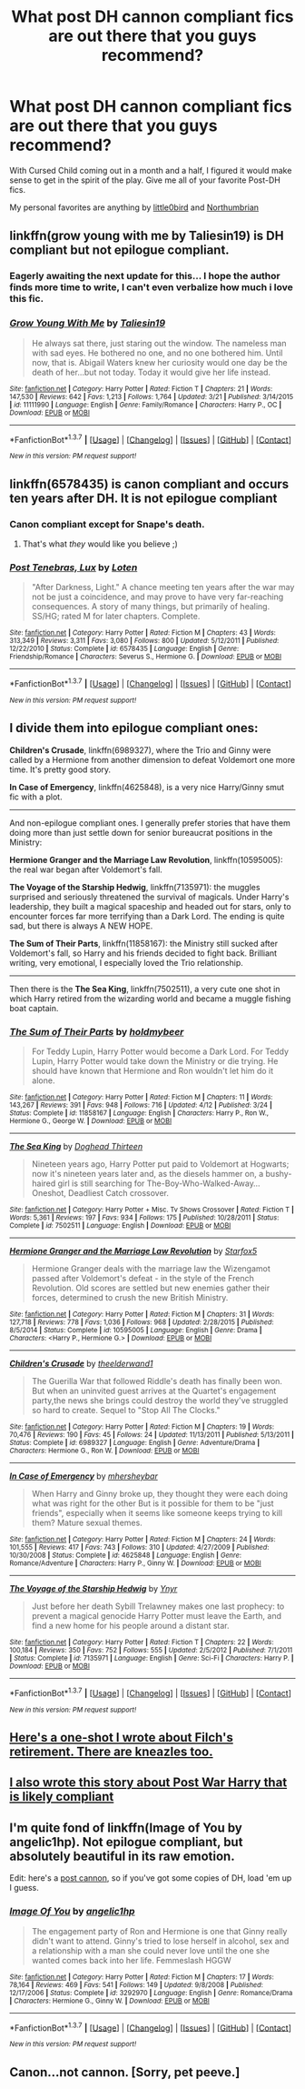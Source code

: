 #+TITLE: What post DH cannon compliant fics are out there that you guys recommend?

* What post DH cannon compliant fics are out there that you guys recommend?
:PROPERTIES:
:Author: DMSTestPost
:Score: 11
:DateUnix: 1465312756.0
:DateShort: 2016-Jun-07
:FlairText: Request
:END:
With Cursed Child coming out in a month and a half, I figured it would make sense to get in the spirit of the play. Give me all of your favorite Post-DH fics.

My personal favorites are anything by [[https://www.fanfiction.net/u/1443437/little0bird][little0bird]] and [[https://www.fanfiction.net/u/2132422/Northumbrian][Northumbrian]]


** linkffn(grow young with me by Taliesin19) is DH compliant but not epilogue compliant.
:PROPERTIES:
:Author: Seeker0fTruth
:Score: 8
:DateUnix: 1465314567.0
:DateShort: 2016-Jun-07
:END:

*** Eagerly awaiting the next update for this... I hope the author finds more time to write, I can't even verbalize how much i love this fic.
:PROPERTIES:
:Author: Warbandit
:Score: 4
:DateUnix: 1465324228.0
:DateShort: 2016-Jun-07
:END:


*** [[http://www.fanfiction.net/s/11111990/1/][*/Grow Young With Me/*]] by [[https://www.fanfiction.net/u/997444/Taliesin19][/Taliesin19/]]

#+begin_quote
  He always sat there, just staring out the window. The nameless man with sad eyes. He bothered no one, and no one bothered him. Until now, that is. Abigail Waters knew her curiosity would one day be the death of her...but not today. Today it would give her life instead.
#+end_quote

^{/Site/: [[http://www.fanfiction.net/][fanfiction.net]] *|* /Category/: Harry Potter *|* /Rated/: Fiction T *|* /Chapters/: 21 *|* /Words/: 147,530 *|* /Reviews/: 642 *|* /Favs/: 1,213 *|* /Follows/: 1,764 *|* /Updated/: 3/21 *|* /Published/: 3/14/2015 *|* /id/: 11111990 *|* /Language/: English *|* /Genre/: Family/Romance *|* /Characters/: Harry P., OC *|* /Download/: [[http://www.ff2ebook.com/old/ffn-bot/index.php?id=11111990&source=ff&filetype=epub][EPUB]] or [[http://www.ff2ebook.com/old/ffn-bot/index.php?id=11111990&source=ff&filetype=mobi][MOBI]]}

--------------

*FanfictionBot*^{1.3.7} *|* [[[https://github.com/tusing/reddit-ffn-bot/wiki/Usage][Usage]]] | [[[https://github.com/tusing/reddit-ffn-bot/wiki/Changelog][Changelog]]] | [[[https://github.com/tusing/reddit-ffn-bot/issues/][Issues]]] | [[[https://github.com/tusing/reddit-ffn-bot/][GitHub]]] | [[[https://www.reddit.com/message/compose?to=tusing][Contact]]]

^{/New in this version: PM request support!/}
:PROPERTIES:
:Author: FanfictionBot
:Score: 1
:DateUnix: 1465314584.0
:DateShort: 2016-Jun-07
:END:


** linkffn(6578435) is canon compliant and occurs ten years after DH. It is not epilogue compliant
:PROPERTIES:
:Author: _awesaum_
:Score: 2
:DateUnix: 1465319585.0
:DateShort: 2016-Jun-07
:END:

*** Canon compliant except for Snape's death.
:PROPERTIES:
:Author: Evilsbane
:Score: 3
:DateUnix: 1465324916.0
:DateShort: 2016-Jun-07
:END:

**** That's what /they/ would like you believe ;)
:PROPERTIES:
:Author: _awesaum_
:Score: 2
:DateUnix: 1465330340.0
:DateShort: 2016-Jun-08
:END:


*** [[http://www.fanfiction.net/s/6578435/1/][*/Post Tenebras, Lux/*]] by [[https://www.fanfiction.net/u/1807393/Loten][/Loten/]]

#+begin_quote
  "After Darkness, Light." A chance meeting ten years after the war may not be just a coincidence, and may prove to have very far-reaching consequences. A story of many things, but primarily of healing. SS/HG; rated M for later chapters. Complete.
#+end_quote

^{/Site/: [[http://www.fanfiction.net/][fanfiction.net]] *|* /Category/: Harry Potter *|* /Rated/: Fiction M *|* /Chapters/: 43 *|* /Words/: 313,349 *|* /Reviews/: 3,311 *|* /Favs/: 3,080 *|* /Follows/: 800 *|* /Updated/: 5/12/2011 *|* /Published/: 12/22/2010 *|* /Status/: Complete *|* /id/: 6578435 *|* /Language/: English *|* /Genre/: Friendship/Romance *|* /Characters/: Severus S., Hermione G. *|* /Download/: [[http://www.ff2ebook.com/old/ffn-bot/index.php?id=6578435&source=ff&filetype=epub][EPUB]] or [[http://www.ff2ebook.com/old/ffn-bot/index.php?id=6578435&source=ff&filetype=mobi][MOBI]]}

--------------

*FanfictionBot*^{1.3.7} *|* [[[https://github.com/tusing/reddit-ffn-bot/wiki/Usage][Usage]]] | [[[https://github.com/tusing/reddit-ffn-bot/wiki/Changelog][Changelog]]] | [[[https://github.com/tusing/reddit-ffn-bot/issues/][Issues]]] | [[[https://github.com/tusing/reddit-ffn-bot/][GitHub]]] | [[[https://www.reddit.com/message/compose?to=tusing][Contact]]]

^{/New in this version: PM request support!/}
:PROPERTIES:
:Author: FanfictionBot
:Score: 1
:DateUnix: 1465319597.0
:DateShort: 2016-Jun-07
:END:


** I divide them into epilogue compliant ones:

*Children's Crusade*, linkffn(6989327), where the Trio and Ginny were called by a Hermione from another dimension to defeat Voldemort one more time. It's pretty good story.

*In Case of Emergency*, linkffn(4625848), is a very nice Harry/Ginny smut fic with a plot.

--------------

And non-epilogue compliant ones. I generally prefer stories that have them doing more than just settle down for senior bureaucrat positions in the Ministry:

*Hermione Granger and the Marriage Law Revolution*, linkffn(10595005): the real war began after Voldemort's fall.

*The Voyage of the Starship Hedwig*, linkffn(7135971): the muggles surprised and seriously threatened the survival of magicals. Under Harry's leadership, they built a magical spaceship and headed out for stars, only to encounter forces far more terrifying than a Dark Lord. The ending is quite sad, but there is always A NEW HOPE.

*The Sum of Their Parts*, linkffn(11858167): the Ministry still sucked after Voldemort's fall, so Harry and his friends decided to fight back. Brilliant writing, very emotional, I especially loved the Trio relationship.

--------------

Then there is the *The Sea King*, linkffn(7502511), a very cute one shot in which Harry retired from the wizarding world and became a muggle fishing boat captain.
:PROPERTIES:
:Author: InquisitorCOC
:Score: 1
:DateUnix: 1465318845.0
:DateShort: 2016-Jun-07
:END:

*** [[http://www.fanfiction.net/s/11858167/1/][*/The Sum of Their Parts/*]] by [[https://www.fanfiction.net/u/7396284/holdmybeer][/holdmybeer/]]

#+begin_quote
  For Teddy Lupin, Harry Potter would become a Dark Lord. For Teddy Lupin, Harry Potter would take down the Ministry or die trying. He should have known that Hermione and Ron wouldn't let him do it alone.
#+end_quote

^{/Site/: [[http://www.fanfiction.net/][fanfiction.net]] *|* /Category/: Harry Potter *|* /Rated/: Fiction M *|* /Chapters/: 11 *|* /Words/: 143,267 *|* /Reviews/: 391 *|* /Favs/: 948 *|* /Follows/: 716 *|* /Updated/: 4/12 *|* /Published/: 3/24 *|* /Status/: Complete *|* /id/: 11858167 *|* /Language/: English *|* /Characters/: Harry P., Ron W., Hermione G., George W. *|* /Download/: [[http://www.ff2ebook.com/old/ffn-bot/index.php?id=11858167&source=ff&filetype=epub][EPUB]] or [[http://www.ff2ebook.com/old/ffn-bot/index.php?id=11858167&source=ff&filetype=mobi][MOBI]]}

--------------

[[http://www.fanfiction.net/s/7502511/1/][*/The Sea King/*]] by [[https://www.fanfiction.net/u/1205826/Doghead-Thirteen][/Doghead Thirteen/]]

#+begin_quote
  Nineteen years ago, Harry Potter put paid to Voldemort at Hogwarts; now it's nineteen years later and, as the diesels hammer on, a bushy-haired girl is still searching for The-Boy-Who-Walked-Away... Oneshot, Deadliest Catch crossover.
#+end_quote

^{/Site/: [[http://www.fanfiction.net/][fanfiction.net]] *|* /Category/: Harry Potter + Misc. Tv Shows Crossover *|* /Rated/: Fiction T *|* /Words/: 5,361 *|* /Reviews/: 197 *|* /Favs/: 934 *|* /Follows/: 175 *|* /Published/: 10/28/2011 *|* /Status/: Complete *|* /id/: 7502511 *|* /Language/: English *|* /Download/: [[http://www.ff2ebook.com/old/ffn-bot/index.php?id=7502511&source=ff&filetype=epub][EPUB]] or [[http://www.ff2ebook.com/old/ffn-bot/index.php?id=7502511&source=ff&filetype=mobi][MOBI]]}

--------------

[[http://www.fanfiction.net/s/10595005/1/][*/Hermione Granger and the Marriage Law Revolution/*]] by [[https://www.fanfiction.net/u/2548648/Starfox5][/Starfox5/]]

#+begin_quote
  Hermione Granger deals with the marriage law the Wizengamot passed after Voldemort's defeat - in the style of the French Revolution. Old scores are settled but new enemies gather their forces, determined to crush the new British Ministry.
#+end_quote

^{/Site/: [[http://www.fanfiction.net/][fanfiction.net]] *|* /Category/: Harry Potter *|* /Rated/: Fiction M *|* /Chapters/: 31 *|* /Words/: 127,718 *|* /Reviews/: 778 *|* /Favs/: 1,036 *|* /Follows/: 968 *|* /Updated/: 2/28/2015 *|* /Published/: 8/5/2014 *|* /Status/: Complete *|* /id/: 10595005 *|* /Language/: English *|* /Genre/: Drama *|* /Characters/: <Harry P., Hermione G.> *|* /Download/: [[http://www.ff2ebook.com/old/ffn-bot/index.php?id=10595005&source=ff&filetype=epub][EPUB]] or [[http://www.ff2ebook.com/old/ffn-bot/index.php?id=10595005&source=ff&filetype=mobi][MOBI]]}

--------------

[[http://www.fanfiction.net/s/6989327/1/][*/Children's Crusade/*]] by [[https://www.fanfiction.net/u/2819741/theelderwand1][/theelderwand1/]]

#+begin_quote
  The Guerilla War that followed Riddle's death has finally been won. But when an uninvited guest arrives at the Quartet's engagement party,the news she brings could destroy the world they've struggled so hard to create. Sequel to "Stop All The Clocks."
#+end_quote

^{/Site/: [[http://www.fanfiction.net/][fanfiction.net]] *|* /Category/: Harry Potter *|* /Rated/: Fiction M *|* /Chapters/: 19 *|* /Words/: 70,476 *|* /Reviews/: 190 *|* /Favs/: 45 *|* /Follows/: 24 *|* /Updated/: 11/13/2011 *|* /Published/: 5/13/2011 *|* /Status/: Complete *|* /id/: 6989327 *|* /Language/: English *|* /Genre/: Adventure/Drama *|* /Characters/: Hermione G., Ron W. *|* /Download/: [[http://www.ff2ebook.com/old/ffn-bot/index.php?id=6989327&source=ff&filetype=epub][EPUB]] or [[http://www.ff2ebook.com/old/ffn-bot/index.php?id=6989327&source=ff&filetype=mobi][MOBI]]}

--------------

[[http://www.fanfiction.net/s/4625848/1/][*/In Case of Emergency/*]] by [[https://www.fanfiction.net/u/1570348/mhersheybar][/mhersheybar/]]

#+begin_quote
  When Harry and Ginny broke up, they thought they were each doing what was right for the other But is it possible for them to be "just friends", especially when it seems like someone keeps trying to kill them? Mature sexual themes.
#+end_quote

^{/Site/: [[http://www.fanfiction.net/][fanfiction.net]] *|* /Category/: Harry Potter *|* /Rated/: Fiction M *|* /Chapters/: 24 *|* /Words/: 101,555 *|* /Reviews/: 417 *|* /Favs/: 743 *|* /Follows/: 310 *|* /Updated/: 4/27/2009 *|* /Published/: 10/30/2008 *|* /Status/: Complete *|* /id/: 4625848 *|* /Language/: English *|* /Genre/: Romance/Adventure *|* /Characters/: Harry P., Ginny W. *|* /Download/: [[http://www.ff2ebook.com/old/ffn-bot/index.php?id=4625848&source=ff&filetype=epub][EPUB]] or [[http://www.ff2ebook.com/old/ffn-bot/index.php?id=4625848&source=ff&filetype=mobi][MOBI]]}

--------------

[[http://www.fanfiction.net/s/7135971/1/][*/The Voyage of the Starship Hedwig/*]] by [[https://www.fanfiction.net/u/2409341/Ynyr][/Ynyr/]]

#+begin_quote
  Just before her death Sybill Trelawney makes one last prophecy: to prevent a magical genocide Harry Potter must leave the Earth, and find a new home for his people around a distant star.
#+end_quote

^{/Site/: [[http://www.fanfiction.net/][fanfiction.net]] *|* /Category/: Harry Potter *|* /Rated/: Fiction T *|* /Chapters/: 22 *|* /Words/: 100,184 *|* /Reviews/: 350 *|* /Favs/: 752 *|* /Follows/: 555 *|* /Updated/: 2/5/2012 *|* /Published/: 7/1/2011 *|* /Status/: Complete *|* /id/: 7135971 *|* /Language/: English *|* /Genre/: Sci-Fi *|* /Characters/: Harry P. *|* /Download/: [[http://www.ff2ebook.com/old/ffn-bot/index.php?id=7135971&source=ff&filetype=epub][EPUB]] or [[http://www.ff2ebook.com/old/ffn-bot/index.php?id=7135971&source=ff&filetype=mobi][MOBI]]}

--------------

*FanfictionBot*^{1.3.7} *|* [[[https://github.com/tusing/reddit-ffn-bot/wiki/Usage][Usage]]] | [[[https://github.com/tusing/reddit-ffn-bot/wiki/Changelog][Changelog]]] | [[[https://github.com/tusing/reddit-ffn-bot/issues/][Issues]]] | [[[https://github.com/tusing/reddit-ffn-bot/][GitHub]]] | [[[https://www.reddit.com/message/compose?to=tusing][Contact]]]

^{/New in this version: PM request support!/}
:PROPERTIES:
:Author: FanfictionBot
:Score: 1
:DateUnix: 1465318879.0
:DateShort: 2016-Jun-07
:END:


** [[https://m.fanfiction.net/s/11658349/1/The-Caretaker-s-Smile][Here's a one-shot I wrote about Filch's retirement. There are kneazles too.]]
:PROPERTIES:
:Author: Oniknight
:Score: 1
:DateUnix: 1465321715.0
:DateShort: 2016-Jun-07
:END:


** [[https://m.fanfiction.net/s/11133057/1/Harry-Potter-and-the-Death-in-the-Family][I also wrote this story about Post War Harry that is likely compliant]]
:PROPERTIES:
:Author: Oniknight
:Score: 1
:DateUnix: 1465322102.0
:DateShort: 2016-Jun-07
:END:


** I'm quite fond of linkffn(Image of You by angelic1hp). Not epilogue compliant, but absolutely beautiful in its raw emotion.

Edit: here's a [[http://vallejogallery.com/pics/brass_railrun_post_cannon_1_left_side.jpg][post cannon]], so if you've got some copies of DH, load 'em up I guess.
:PROPERTIES:
:Author: LordSunder
:Score: 1
:DateUnix: 1465382839.0
:DateShort: 2016-Jun-08
:END:

*** [[http://www.fanfiction.net/s/3292970/1/][*/Image Of You/*]] by [[https://www.fanfiction.net/u/1181380/angelic1hp][/angelic1hp/]]

#+begin_quote
  The engagement party of Ron and Hermione is one that Ginny really didn't want to attend. Ginny's tried to lose herself in alcohol, sex and a relationship with a man she could never love until the one she wanted comes back into her life. Femmeslash HGGW
#+end_quote

^{/Site/: [[http://www.fanfiction.net/][fanfiction.net]] *|* /Category/: Harry Potter *|* /Rated/: Fiction M *|* /Chapters/: 17 *|* /Words/: 78,164 *|* /Reviews/: 469 *|* /Favs/: 541 *|* /Follows/: 149 *|* /Updated/: 9/8/2008 *|* /Published/: 12/17/2006 *|* /Status/: Complete *|* /id/: 3292970 *|* /Language/: English *|* /Genre/: Romance/Drama *|* /Characters/: Hermione G., Ginny W. *|* /Download/: [[http://www.ff2ebook.com/old/ffn-bot/index.php?id=3292970&source=ff&filetype=epub][EPUB]] or [[http://www.ff2ebook.com/old/ffn-bot/index.php?id=3292970&source=ff&filetype=mobi][MOBI]]}

--------------

*FanfictionBot*^{1.3.7} *|* [[[https://github.com/tusing/reddit-ffn-bot/wiki/Usage][Usage]]] | [[[https://github.com/tusing/reddit-ffn-bot/wiki/Changelog][Changelog]]] | [[[https://github.com/tusing/reddit-ffn-bot/issues/][Issues]]] | [[[https://github.com/tusing/reddit-ffn-bot/][GitHub]]] | [[[https://www.reddit.com/message/compose?to=tusing][Contact]]]

^{/New in this version: PM request support!/}
:PROPERTIES:
:Author: FanfictionBot
:Score: 1
:DateUnix: 1465382865.0
:DateShort: 2016-Jun-08
:END:


** Canon...not cannon. [Sorry, pet peeve.]
:PROPERTIES:
:Author: Happycthulhu
:Score: 1
:DateUnix: 1465317181.0
:DateShort: 2016-Jun-07
:END:
